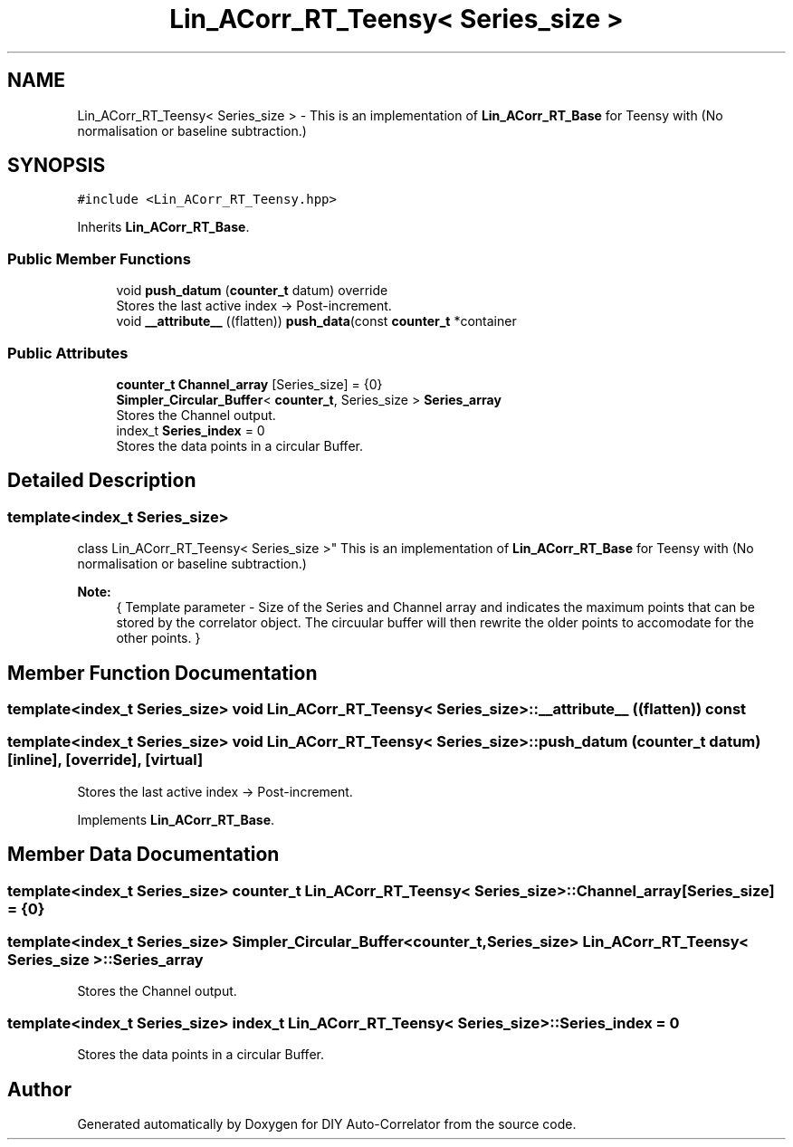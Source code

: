 .TH "Lin_ACorr_RT_Teensy< Series_size >" 3 "Fri Sep 3 2021" "Version 1.0" "DIY Auto-Correlator" \" -*- nroff -*-
.ad l
.nh
.SH NAME
Lin_ACorr_RT_Teensy< Series_size > \- This is an implementation of \fBLin_ACorr_RT_Base\fP for Teensy with \fB\fP(No normalisation or baseline subtraction\&.)  

.SH SYNOPSIS
.br
.PP
.PP
\fC#include <Lin_ACorr_RT_Teensy\&.hpp>\fP
.PP
Inherits \fBLin_ACorr_RT_Base\fP\&.
.SS "Public Member Functions"

.in +1c
.ti -1c
.RI "void \fBpush_datum\fP (\fBcounter_t\fP datum) override"
.br
.RI "Stores the last active index → Post-increment\&. "
.ti -1c
.RI "void \fB__attribute__\fP ((flatten)) \fBpush_data\fP(const \fBcounter_t\fP *container"
.br
.in -1c
.SS "Public Attributes"

.in +1c
.ti -1c
.RI "\fBcounter_t\fP \fBChannel_array\fP [Series_size] = {0}"
.br
.ti -1c
.RI "\fBSimpler_Circular_Buffer\fP< \fBcounter_t\fP, Series_size > \fBSeries_array\fP"
.br
.RI "Stores the Channel output\&. "
.ti -1c
.RI "index_t \fBSeries_index\fP = 0"
.br
.RI "Stores the data points in a circular Buffer\&. "
.in -1c
.SH "Detailed Description"
.PP 

.SS "template<index_t Series_size>
.br
class Lin_ACorr_RT_Teensy< Series_size >"
This is an implementation of \fBLin_ACorr_RT_Base\fP for Teensy with \fB\fP(No normalisation or baseline subtraction\&.) 


.PP
\fBNote:\fP
.RS 4
{ Template parameter - Size of the Series and Channel array and indicates the maximum points that can be stored by the correlator object\&. The circuular buffer will then rewrite the older points to accomodate for the other points\&. } 
.RE
.PP

.SH "Member Function Documentation"
.PP 
.SS "template<index_t Series_size> void \fBLin_ACorr_RT_Teensy\fP< Series_size >::__attribute__ ((flatten)) const"

.SS "template<index_t Series_size> void \fBLin_ACorr_RT_Teensy\fP< Series_size >::push_datum (\fBcounter_t\fP datum)\fC [inline]\fP, \fC [override]\fP, \fC [virtual]\fP"

.PP
Stores the last active index → Post-increment\&. 
.PP
Implements \fBLin_ACorr_RT_Base\fP\&.
.SH "Member Data Documentation"
.PP 
.SS "template<index_t Series_size> \fBcounter_t\fP \fBLin_ACorr_RT_Teensy\fP< Series_size >::Channel_array[Series_size] = {0}"

.SS "template<index_t Series_size> \fBSimpler_Circular_Buffer\fP<\fBcounter_t\fP, Series_size> \fBLin_ACorr_RT_Teensy\fP< Series_size >::Series_array"

.PP
Stores the Channel output\&. 
.SS "template<index_t Series_size> index_t \fBLin_ACorr_RT_Teensy\fP< Series_size >::Series_index = 0"

.PP
Stores the data points in a circular Buffer\&. 

.SH "Author"
.PP 
Generated automatically by Doxygen for DIY Auto-Correlator from the source code\&.
